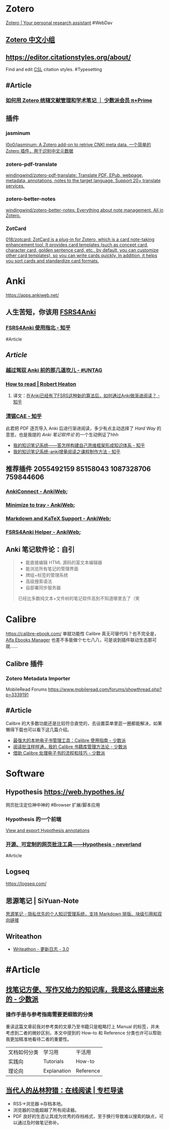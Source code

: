 * Zotero
:PROPERTIES:
:id: 64f02a02-d9fb-41ba-9c71-b5e6b66643a5
:heading: true
:END:
[[https://www.zotero.org/][Zotero | Your personal research assistant]]
#WebDav
** [[https://zotero-chinese.com/][Zotero 中文小组]]
** https://editor.citationstyles.org/about/
Find and edit [[http://citationstyles.org/][CSL]] citation styles. #Typesetting
** #Article
*** [[https://sspai.com/prime/story/integrated-academic-reading-writing-in-zotero][如何用 Zotero 统辖文献管理和学术笔记 ｜ 少数派会员 π+Prime]]
** 插件
:PROPERTIES:
:collapsed: true
:END:
*** jasminum
[[https://github.com/l0o0/jasminum][l0o0/jasminum: A Zotero add-on to retrive CNKI meta data. 一个简单的Zotero 插件，用于识别中文元数据]]
*** zotero-pdf-translate
[[https://github.com/windingwind/zotero-pdf-translate][windingwind/zotero-pdf-translate: Translate PDF, EPub, webpage, metadata, annotations, notes to the target language. Support 20+ translate services.]]
*** zotero-better-notes
[[https://github.com/windingwind/zotero-better-notes][windingwind/zotero-better-notes: Everything about note management. All in Zotero.]]
*** ZotCard
[[https://github.com/018/zotcard][018/zotcard: ZotCard is a plug-in for Zotero, which is a card note-taking enhancement tool. It provides card templates (such as concept card, character card, golden sentence card, etc., by default, you can customize other card templates), so you can write cards quickly. In addition, it helps you sort cards and standardize card formats.]]
* Anki
:PROPERTIES:
:heading: true
:collapsed: true
:END:
https://apps.ankiweb.net/
** 人生苦短，你该用 [[https://github.com/open-spaced-repetition/fsrs4anki][FSRS4Anki]]
*** [[https://zhuanlan.zhihu.com/p/636564830][FSRS4Anki 使用指北 - 知乎]]
#Article
** [[Article]]
*** [[https://utgd.net/article/9595][越过驾驭 Anki 前的那几道坎儿 - #UNTAG]]
*** [[https://robertheaton.com/2018/06/25/how-to-read/][How to read | Robert Heaton]]
**** 译文：[[https://www.zhihu.com/question/616621310/answer/3172266680][在Anki已经有了FSRS这种新的算法后，如何通过Anki做渐进阅读？ - 知乎]]
*** [[https://www.zhihu.com/people/sun-mo-yu-44][清锡CAE - 知乎]]
此君把 PDF 逐页导入 Anki 后进行渐进阅读，多少有点主动选择了 /Hard Way/ 的意思，也是我提的 /Anki 笔记软件论/ 的一个生动例证了hhh
- [[https://zhuanlan.zhihu.com/p/651179506][我的知识笔记系统——答怎样构建自己思维框架形成知识体系 - 知乎]]
- [[https://zhuanlan.zhihu.com/p/651347017][我的知识笔记系统-anki增量阅读之课程制作方法 - 知乎]]
** 推荐插件 2055492159 85158043 1087328706 759844606
:PROPERTIES:
:collapsed: true
:END:
*** [[https://ankiweb.net/shared/info/2055492159][AnkiConnect - AnkiWeb]];
*** [[https://ankiweb.net/shared/info/85158043][Minimize to tray - AnkiWeb]];
*** [[https://ankiweb.net/shared/info/1087328706][Markdown and KaTeX Support - AnkiWeb]];
*** [[https://ankiweb.net/shared/info/759844606][FSRS4Anki Helper - AnkiWeb]];
** Anki 笔记软件论：自引
#+BEGIN_QUOTE
- 能直接编辑 HTML 源码的富文本编辑器
- 能浏览所有笔记的管理界面
- 牌组+标签的管理系统
- 高级搜索语法
- 自部署同步服务器
已经比多数纯文本+文件树的笔记软件高到不知道哪里去了（笑
#+END_QUOTE
* Calibre
:PROPERTIES:
:id: 64f02a02-4cc6-4a18-873b-2f2fb2bff804
:heading: true
:collapsed: true
:END:
https://calibre-ebook.com/
单就功能性 Calibre 真无可替代吗？也不完全是，[[https://alfaebooks.com/][Alfa Ebooks Manager]] 也差不多能做个七七八八，可是说到插件联动生态那可就……
** Calibre 插件
*** Zotero Metadata Importer
MobileRead Forums https://www.mobileread.com/forums/showthread.php?p=3339191
** #Article
Calibre 的大多数功能还是比较符合直觉的，去设置菜单里逛一圈都能解决，如果懒得下载也可以看下这几篇介绍。
- [[https://sspai.com/post/43843][最强大的本地电子书管理工具：Calibre 使用指南 - 少数派]]
- [[https://sspai.com/post/72748][阅读批注样样通，我的 Calibre 书籍库管理方法论 - 少数派]]
- [[https://sspai.com/post/57005][借助 Calibre 处理电子书的流程和技巧 - 少数派]]
* Software
:PROPERTIES:
:id: 658b95c7-e2a9-4526-b367-a784a69a21de
:END:
** Hypothesis https://web.hypothes.is/
网页批注定位神中神的 #Browser 扩展/脚本应用
*** Hypothesis 的一个前端
[[https://jonudell.info/h/facet/][View and export Hypothesis annotations]]
*** [[https://type.cyhsu.xyz/2020/10/hypothesis-tutorial/][开源、可定制的网页批注工具——Hypothesis - neverland]]
#Article
** Logseq 
https://logseq.com/
** 思源笔记 | SiYuan-Note
[[https://b3log.org/siyuan/][思源笔记 - 隐私优先的个人知识管理系统，支持 Markdown 排版、块级引用和双向链接]]
** Writeathon
- [[https://www.writeathon.cn/share/64e0718b26625042ba9a0a18][Writeathon - 更新日志 - 3.0]]
* #Article
:PROPERTIES:
:heading: true
:END:
** [[https://sspai.com/post/77144][找笔记方便、写作又给力的知识库，我是这么搭建出来的 - 少数派]]
*** 操作手册与参考指南需要更细致的分类
重读这篇文章前我对参考类的文章乃至书籍只是粗略打上 Manual 的标签，并未考虑到二者的微妙区别，本文中提到的 How-to 和 Reference 分类也许可以帮助我更加精准地看待二者的重要性。
|文档如何分类|学习用|干活用|
|实践向|Tutorials|How-to|
|理论向|Explanation|Reference|
** [[https://utgd.net/article/9653][当代人的丛林狩猎：在线阅读 | 专栏导读]]
:PROPERTIES:
:id: 64f02a02-a97a-4ebe-8574-b1bda2c8b7c8
:END:
- RSS→浏览器→存档本地。
- 浏览器的功能超越了所有阅读器。
- PDF 良好的生态让其成为优秀的存档格式，至于换行导致难以搜索的缺点，可以通过及时做笔记弥补。